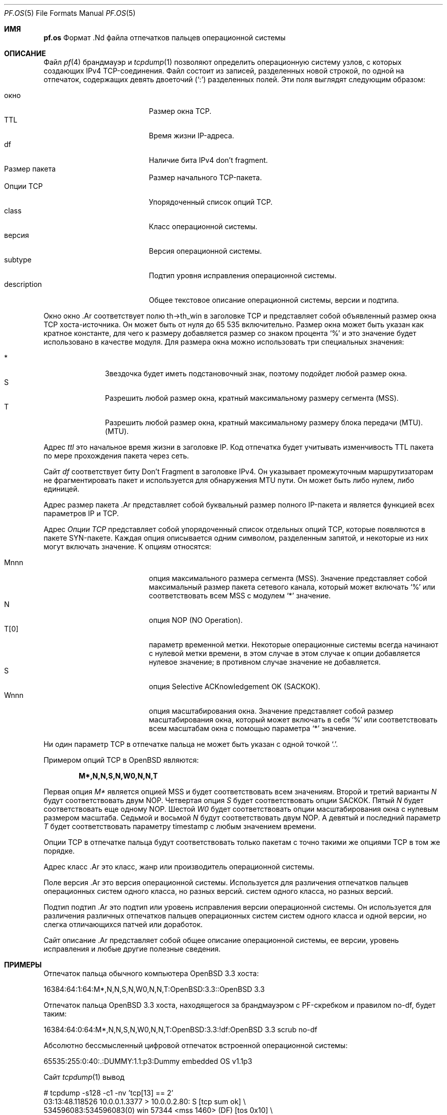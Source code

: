 .\"	$OpenBSD: pf.os.5,v 1.8 2007/05/31 19:19:58 jmc Exp $
.\"
.\" Copyright (c) 2003 Mike Frantzen <frantzen@w4g.org>
.\"
.\" Разрешение на использование, копирование, изменение и распространение данного программного обеспечения для любых
.\" цели с оплатой или без оплаты, настоящим предоставляется при условии, что вышеуказанное
.\" уведомление об авторских правах и это уведомление о разрешении будут присутствовать во всех копиях.
.\"
.\" ПРОГРАММНОЕ ОБЕСПЕЧЕНИЕ ПРЕДОСТАВЛЯЕТСЯ "КАК ЕСТЬ", И АВТОР ОТКАЗЫВАЕТСЯ ОТ ВСЕХ ГАРАНТИЙ.
.\" В ОТНОШЕНИИ ДАННОГО ПРОГРАММНОГО ОБЕСПЕЧЕНИЯ, ВКЛЮЧАЯ ВСЕ ПОДРАЗУМЕВАЕМЫЕ ГАРАНТИИ
.\" ТОВАРНОГО СОСТОЯНИЯ И ПРИГОДНОСТИ. НИ ПРИ КАКИХ ОБСТОЯТЕЛЬСТВАХ АВТОР НЕ НЕСЕТ ОТВЕТСТВЕННОСТИ ЗА
.\" ЛЮБЫЕ СПЕЦИАЛЬНЫЕ, ПРЯМЫЕ, КОСВЕННЫЕ ИЛИ ПОСЛЕДУЮЩИЕ УБЫТКИ ИЛИ ЛЮБЫЕ УБЫТКИ
.\" ВОЗНИКШИЕ В РЕЗУЛЬТАТЕ ПОТЕРИ ИСПОЛЬЗОВАНИЯ, ДАННЫХ ИЛИ ПРИБЫЛИ, БУДЬ ТО В
.\" ПО ДОГОВОРУ, ХАЛАТНОСТИ ИЛИ ДРУГИМ ДЕЛИКТНЫМ ДЕЙСТВИЯМ, ВОЗНИКАЮЩИМ ИЗ
.\" ИЛИ В СВЯЗИ С ИСПОЛЬЗОВАНИЕМ ИЛИ РАБОТОЙ ДАННОГО ПРОГРАММНОГО ОБЕСПЕЧЕНИЯ.
.\"
.Dd 31 мая 2007 г.
.Dt PF.OS 5
.Os
.Sh ИМЯ
.Nm pf.os
Формат .Nd файла отпечатков пальцев операционной системы
.Sh ОПИСАНИЕ
Файл
.Xr pf 4
брандмауэр и
.Xr tcpdump 1
позволяют определить операционную систему узлов, с которых
создающих IPv4 TCP-соединения.
Файл состоит из записей, разделенных новой строкой, по одной на отпечаток,
содержащих девять двоеточий
.Pq Ql \&:
разделенных полей.
Эти поля выглядят следующим образом:
.Pp
.Bl -tag -width Description -offset indent -compact
.It окно
Размер окна TCP.
.It TTL
Время жизни IP-адреса.
.It df
Наличие бита IPv4 don't fragment.
.It Размер пакета
Размер начального TCP-пакета.
.It Опции TCP
Упорядоченный список опций TCP.
.It class
Класс операционной системы.
.It версия
Версия операционной системы.
.It subtype
Подтип уровня исправления операционной системы.
.It description
Общее текстовое описание операционной системы, версии и подтипа.
.El
.Pp
Окно
окно .Ar
соответствует полю th->th_win в заголовке TCP и представляет собой
объявленный размер окна TCP хоста-источника.
Он может быть от нуля до 65 535 включительно.
Размер окна может быть указан как кратное константе, для чего к размеру добавляется
размер со знаком процента
.Sq %
и это значение будет использовано в качестве модуля.
Для размера окна можно использовать три специальных значения:
.Pp
.Bl -tag -width xxx -offset indent -compact
.It *
Звездочка будет иметь подстановочный знак, поэтому подойдет любой размер окна.
.It S
Разрешить любой размер окна, кратный максимальному размеру сегмента (MSS).
.It T
Разрешить любой размер окна, кратный максимальному размеру блока передачи (MTU).
(MTU).
.El
.Pp
Адрес
.Ar ttl
это начальное время жизни в заголовке IP.
Код отпечатка будет учитывать изменчивость TTL пакета
по мере прохождения пакета через сеть.
.Pp
Сайт
.Ar df
соответствует биту Don't Fragment в заголовке IPv4.
Он указывает промежуточным маршрутизаторам не фрагментировать пакет и используется для
обнаружения MTU пути.
Он может быть либо нулем, либо единицей.
.Pp
Адрес
размер пакета .Ar
представляет собой буквальный размер полного IP-пакета и является функцией всех
параметров IP и TCP.
.Pp
Адрес
.Ar Опции TCP
представляет собой упорядоченный список отдельных опций TCP, которые появляются в пакете
SYN-пакете.
Каждая опция описывается одним символом, разделенным запятой, и
некоторые из них могут включать значение.
К опциям относятся:
.Pp
.Bl -tag -width Description -offset indent -compact
.It Mnnn
опция максимального размера сегмента (MSS).
Значение представляет собой максимальный размер пакета сетевого канала, который может
включать
.Sq %
или соответствовать всем MSS с модулем
.Sq *
значение.
.It N
опция NOP (NO Operation).
.It T[0]
параметр временной метки.
Некоторые операционные системы всегда начинают с нулевой метки времени, в этом случае
в этом случае к опции добавляется нулевое значение; в противном случае значение не добавляется.
.It S
опция Selective ACKnowledgement OK (SACKOK).
.It Wnnn
опция масштабирования окна.
Значение представляет собой размер масштабирования окна, который может включать в себя
.Sq %
или соответствовать всем масштабам окна с помощью параметра
.Sq *
значение.
.El
.Pp
Ни один параметр TCP в отпечатке пальца не может быть указан с одной точкой
.Sq \&. .
.Pp
Примером опций TCP в OpenBSD являются:
.Pp
.Dl M*,N,N,S,N,W0,N,N,T
.Pp
Первая опция
.Ar M*
является опцией MSS и будет соответствовать всем значениям.
Второй и третий варианты
.Ar N
будут соответствовать двум NOP.
Четвертая опция
.Ar S
будет соответствовать опции SACKOK.
Пятый
.Ar N
будет соответствовать еще одному NOP.
Шестой
.Ar W0
будет соответствовать опции масштабирования окна с нулевым размером масштаба.
Седьмой и восьмой
.Ar N
будут соответствовать двум NOP.
А девятый и последний параметр
.Ar T
будет соответствовать параметру timestamp с любым значением времени.
.Pp
Опции TCP в отпечатке пальца будут соответствовать только пакетам с
точно такими же опциями TCP в том же порядке.
.Pp
Адрес
класс .Ar
это класс, жанр или производитель операционной системы.
.Pp
Поле
версия .Ar
это версия операционной системы.
Используется для различения отпечатков пальцев операционных систем одного класса, но разных версий.
систем одного класса, но разных версий.
.Pp
Подтип
подтип .Ar
это подтип или уровень исправления версии операционной системы.
Он используется для различения различных отпечатков пальцев операционных систем
систем одного класса и одной версии, но слегка отличающихся
патчей или доработок.
.Pp
Сайт
описание .Ar
представляет собой общее описание операционной системы, ее версии,
уровень исправления и любые другие полезные сведения.
.Sh ПРИМЕРЫ
Отпечаток пальца обычного компьютера
.Ox 3.3
хоста:
.Bd -literal
  16384:64:1:64:M*,N,N,S,N,W0,N,N,T:OpenBSD:3.3::OpenBSD 3.3
.Ed
.Pp
Отпечаток пальца
.Ox 3.3
хоста, находящегося за брандмауэром с PF-скребком и правилом no-df, будет таким:
.Bd -литеральный
  16384:64:0:64:M*,N,N,S,N,W0,N,N,T:OpenBSD:3.3:!df:OpenBSD 3.3 scrub no-df
.Ed
.Pp
Абсолютно бессмысленный цифровой отпечаток  встроенной операционной системы:
.Bd -литеральный
  65535:255:0:40:.:DUMMY:1.1:p3:Dummy embedded OS v1.1p3
.Ed
.Pp
Сайт
.Xr tcpdump 1
вывод
.Bd -литеральный
  # tcpdump -s128 -c1 -nv 'tcp[13] == 2'
  03:13:48.118526 10.0.0.1.3377 > 10.0.0.2.80: S [tcp sum ok] \e
      534596083:534596083(0) win 57344 <mss 1460> (DF) [tos 0x10] \e
      (ttl 64, id 11315, len 44)
.Ed
.Pp
почти соответствует следующему цифровому отпечатку 
.Bd -литеральный
  57344:64:1:44:M1460: exampleOS:1.0::exampleOS 1.0
.Ed
.Sh СМОТРИТЕ ТАКЖЕ 
.Xr tcpdump 1 ,
.Xr pf 4 ,
.Xr pf.conf 5 ,
.Xr pfctl 8

